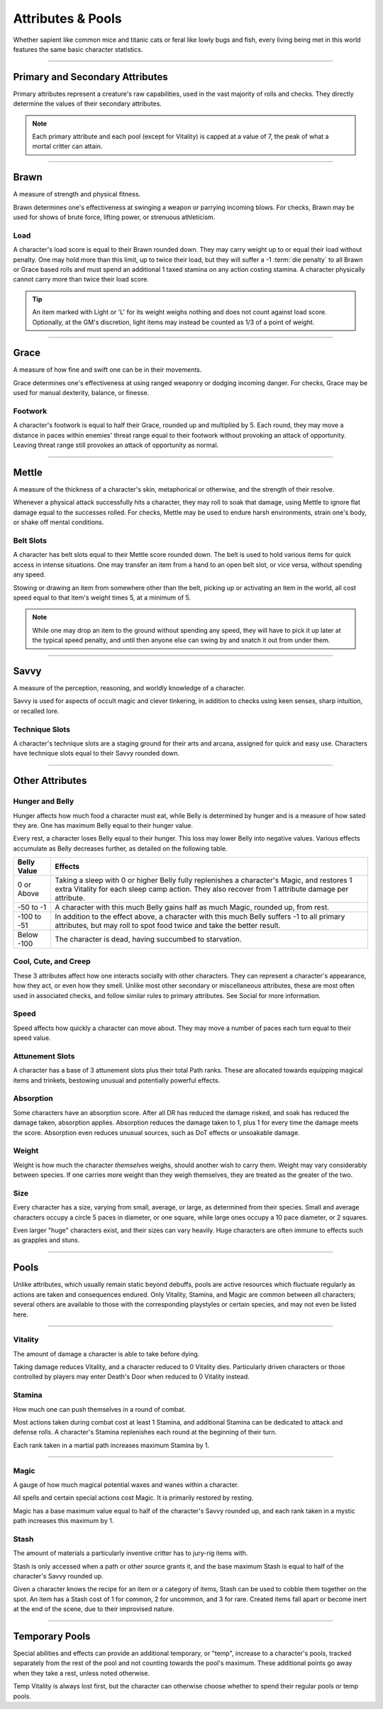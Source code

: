 ****************************
Attributes & Pools
****************************
Whether sapient like common mice and titanic cats or feral like lowly bugs and fish, every living being met in this world features the same basic character statistics.

--------

Primary and Secondary Attributes
================================
Primary attributes represent a creature's raw capabilities, used in the vast majority of rolls and checks. They directly determine the values of their secondary attributes.

.. Note::
      Each primary attribute and each pool (except for Vitality) is capped at a value of 7, the peak of what a mortal critter can attain.

--------

Brawn
=====
A measure of strength and physical fitness.

Brawn determines one's effectiveness at swinging a weapon or parrying incoming blows. For checks, Brawn may be used for shows of brute force, lifting power, or strenuous athleticism.

Load
----
A character's load score is equal to their Brawn rounded down. They may carry weight up to or equal their load without penalty. One may hold more than this limit, up to twice their load, but they will suffer a -1 :term:`die penalty` to all Brawn or Grace based rolls and must spend an additional 1 taxed stamina on any action costing stamina. A character physically cannot carry more than twice their load score.

.. Tip::
      An item marked with Light or 'L' for its weight weighs nothing and does not count against load score. Optionally, at the GM's discretion, light items may instead be counted as 1/3 of a point of weight.

--------
      
Grace
=====
A measure of how fine and swift one can be in their movements.

Grace determines one's effectiveness at using ranged weaponry or dodging incoming danger. For checks, Grace may be used for manual dexterity, balance, or finesse.

Footwork
--------
A character's footwork is equal to half their Grace, rounded up and multiplied by 5. Each round, they may move a distance in paces within enemies' threat range equal to their footwork without provoking an attack of opportunity. Leaving threat range still provokes an attack of opportunity as normal.

--------

Mettle
======
A measure of the thickness of a character's skin, metaphorical or otherwise, and the strength of their resolve.

Whenever a physical attack successfully hits a character, they may roll to soak that damage, using Mettle to ignore flat damage equal to the successes rolled. For checks, Mettle may be used to endure harsh environments, strain one's body, or shake off mental conditions.

Belt Slots
---------
A character has belt slots equal to their Mettle score rounded down. The belt is used to hold various items for quick access in intense situations. One may transfer an item from a hand to an open belt slot, or vice versa, without spending any speed.

Stowing or drawing an item from somewhere other than the belt, picking up or activating an item in the world, all cost speed equal to that item's weight times 5, at a minimum of 5.

.. Note::
      While one may drop an item to the ground without spending any speed, they will have to pick it up later at the typical speed penalty, and until then anyone else can swing by and snatch it out from under them.

--------

Savvy
=====
A measure of the perception, reasoning, and worldly knowledge of a character.

Savvy is used for aspects of occult magic and clever tinkering, in addition to checks using keen senses, sharp intuition, or recalled lore.

Technique Slots
---------------
A character's technique slots are a staging ground for their arts and arcana, assigned for quick and easy use. Characters have technique slots equal to their Savvy rounded down.

--------

Other Attributes
================

Hunger and Belly
----------------
Hunger affects how much food a character must eat, while Belly is determined by hunger and is a measure of how sated they are. One has maximum Belly equal to their hunger value.

Every rest, a character loses Belly equal to their hunger. This loss may lower Belly into negative values. Various effects accumulate as Belly decreases further, as detailed on the following table.

+-------------+------------------------------------------------------------------------------------------------------------+
| Belly Value | Effects                                                                                                    |
+=============+============================================================================================================+
| 0 or Above  | Taking a sleep with 0 or higher Belly fully replenishes a character's Magic, and restores 1 extra Vitality |
|             | for each sleep camp action. They also recover from 1 attribute damage per attribute.                       |
+-------------+------------------------------------------------------------------------------------------------------------+
| -50 to -1   | A character with this much Belly gains half as much Magic, rounded up, from rest.                          |
+-------------+------------------------------------------------------------------------------------------------------------+
| -100 to -51 | In addition to the effect above, a character with this much Belly suffers -1 to all primary attributes,    |
|             | but may roll to spot food twice and take the better result.                                                |
+-------------+------------------------------------------------------------------------------------------------------------+
| Below -100  | The character is dead, having succumbed to starvation.                                                     |
+-------------+------------------------------------------------------------------------------------------------------------+

Cool, Cute, and Creep
--------------
These 3 attributes affect how one interacts socially with other characters. They can represent a character's appearance, how they act, or even how they smell. Unlike most other secondary or miscellaneous attributes, these are most often used in associated checks, and follow similar rules to primary attributes. See Social for more information.

Speed
-----
Speed affects how quickly a character can move about. They may move a number of paces each turn equal to their speed value.

Attunement Slots
-------
A character has a base of 3 attunement slots plus their total Path ranks. These are allocated towards equipping magical items and trinkets, bestowing unusual and potentially powerful effects.

Absorption
----------
Some characters have an absorption score. After all DR has reduced the damage risked, and soak has reduced the damage taken, absorption applies. Absorption reduces the damage taken to 1, plus 1 for every time the damage meets the score. Absorption even reduces unusual sources, such as DoT effects or unsoakable damage.

Weight
----
Weight is how much the character *themselves* weighs, should another wish to carry them. Weight may vary considerably between species. If one carries more weight than they weigh themselves, they are treated as the greater of the two.

Size
----
Every character has a size, varying from small, average, or large, as determined from their species. Small and average characters occupy a circle 5 paces in diameter, or one square, while large ones occupy a 10 pace diameter, or 2 squares.

Even larger "huge" characters exist, and their sizes can vary heavily. Huge characters are often immune to effects such as grapples and stuns.

--------

Pools
=====
Unlike attributes, which usually remain static beyond debuffs, pools are active resources which fluctuate regularly as actions are taken and consequences endured. Only Vitality, Stamina, and Magic are common between all characters; several others are available to those with the corresponding playstyles or certain species, and may not even be listed here.

--------

Vitality
--------
The amount of damage a character is able to take before dying.

Taking damage reduces Vitality, and a character reduced to 0 Vitality dies. Particularly driven characters or those controlled by players may enter Death's Door when reduced to 0 Vitality instead.

Stamina
-------
How much one can push themselves in a round of combat.

Most actions taken during combat cost at least 1 Stamina, and additional Stamina can be dedicated to attack and defense rolls. A character's Stamina replenishes each round at the beginning of their turn.

Each rank taken in a martial path increases maximum Stamina by 1.

--------

Magic
-----
A gauge of how much magical potential waxes and wanes within a character.

All spells and certain special actions cost Magic. It is primarily restored by resting.

Magic has a base maximum value equal to half of the character's Savvy rounded up, and each rank taken in a mystic path increases this maximum by 1.

Stash
-----
The amount of materials a particularly inventive critter has to jury-rig items with.

Stash is only accessed when a path or other source grants it, and the base maximum Stash is equal to half of the character's Savvy rounded up.

Given a character knows the recipe for an item or a category of items, Stash can be used to cobble them together on the spot. An item has a Stash cost of 1 for common, 2 for uncommon, and 3 for rare. Created items fall apart or become inert at the end of the scene, due to their improvised nature.

--------

Temporary Pools
===============
Special abilities and effects can provide an additional temporary, or "temp", increase to a character's pools, tracked separately from the rest of the pool and not counting towards the pool's maximum. These additional points go away when they take a rest, unless noted otherwise.

Temp Vitality is always lost first, but the character can otherwise choose whether to spend their regular pools or temp pools.
